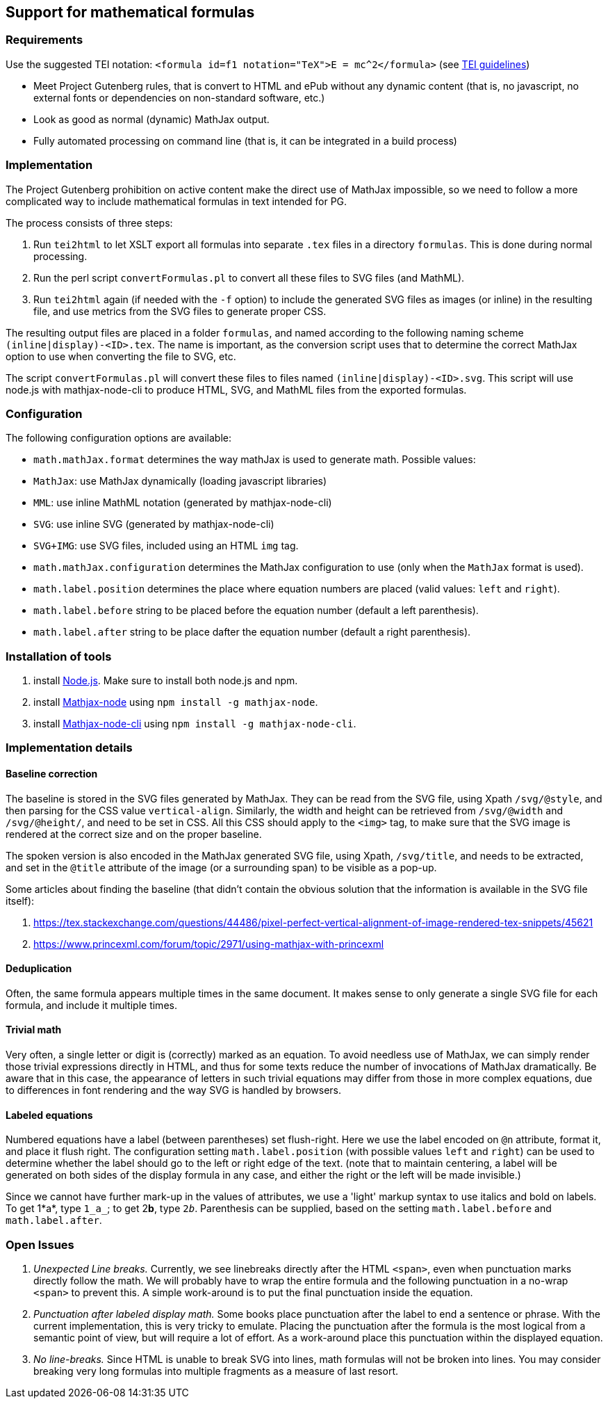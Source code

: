 == Support for mathematical formulas

=== Requirements

Use the suggested TEI notation: `&lt;formula id=f1 notation=&quot;TeX&quot;&gt;$$E = mc^2$$&lt;/formula&gt;` (see http://www.tei-c.org/release/doc/tei-p5-doc/en/html/FT.html#FTFOR[TEI guidelines])

* Meet Project Gutenberg rules, that is convert to HTML and ePub without any dynamic content (that is, no javascript, no external fonts or dependencies on non-standard software, etc.)
* Look as good as normal (dynamic) MathJax output.
* Fully automated processing on command line (that is, it can be integrated in a build process)

=== Implementation

The Project Gutenberg prohibition on active content make the direct use of MathJax impossible, so we need to follow a more complicated way to include mathematical formulas in text intended for PG.

The process consists of three steps:

. Run `tei2html` to let XSLT export all formulas into separate `.tex` files in a directory `formulas`. This is done during normal processing.
. Run the perl script `convertFormulas.pl` to convert all these files to SVG files (and MathML).
. Run `tei2html` again (if needed with the `-f` option) to include the generated SVG files as images (or inline) in the resulting file, and use metrics from the SVG files to generate proper CSS.

The resulting output files are placed in a folder `formulas`, and named according to the following naming scheme `(inline|display)-&lt;ID&gt;.tex`. The name is important, as the conversion script uses that to determine the correct MathJax option to use when converting the file to SVG, etc.

The script `convertFormulas.pl` will convert these files to files named `(inline|display)-&lt;ID&gt;.svg`. This script will use node.js with mathjax-node-cli to produce HTML, SVG, and MathML files from the exported formulas.

=== Configuration

The following configuration options are available:

* `math.mathJax.format` determines the way mathJax is used to generate math. Possible values:
* `MathJax`: use MathJax dynamically (loading javascript libraries)
* `MML`: use inline MathML notation (generated by mathjax-node-cli)
* `SVG`: use inline SVG (generated by mathjax-node-cli)
* `SVG+IMG`: use SVG files, included using an HTML `img` tag.
* `math.mathJax.configuration` determines the MathJax configuration to use (only when the `MathJax` format is used).
* `math.label.position` determines the place where equation numbers are placed (valid values: `left` and `right`).
* `math.label.before` string to be placed before the equation number (default a left parenthesis).
* `math.label.after` string to be place dafter the equation number (default a right parenthesis).

=== Installation of tools

. install https://nodejs.org/en/[Node.js]. Make sure to install both node.js and npm.
. install https://github.com/mathjax/mathjax-node[Mathjax-node] using `npm install -g mathjax-node`.
. install https://github.com/mathjax/mathjax-node-cli[Mathjax-node-cli] using `npm install -g mathjax-node-cli`.

=== Implementation details

==== Baseline correction

The baseline is stored in the SVG files generated by MathJax. They can be read from the SVG file, using Xpath `/svg/@style`, and then parsing for the CSS value `vertical-align`. Similarly, the width and height can be retrieved from `/svg/@width` and `/svg/@height/`, and need to be set in CSS. All this CSS should apply to the `&lt;img&gt;` tag, to make sure that the SVG image is rendered at the correct size and on the proper baseline.

The spoken version is also encoded in the MathJax generated SVG file, using Xpath, `/svg/title`, and needs to be extracted, and set in the `@title` attribute of the image (or a surrounding span) to be visible as a pop-up.

Some articles about finding the baseline (that didn't contain the obvious solution that the information is available in the SVG file itself):

. https://tex.stackexchange.com/questions/44486/pixel-perfect-vertical-alignment-of-image-rendered-tex-snippets/45621
. https://www.princexml.com/forum/topic/2971/using-mathjax-with-princexml

==== Deduplication

Often, the same formula appears multiple times in the same document. It makes sense to only generate a single SVG file for each formula, and include it multiple times.

==== Trivial math

Very often, a single letter or digit is (correctly) marked as an equation. To avoid needless use of MathJax, we can simply render those trivial expressions directly in HTML, and thus for some texts reduce the number of invocations of MathJax dramatically. Be aware that in this case, the appearance of letters in such trivial equations may differ from those in more complex equations, due to differences in font rendering and the way SVG is handled by browsers.

==== Labeled equations

Numbered equations have a label (between parentheses) set flush-right. Here we use the label encoded on `@n` attribute, format it, and place it flush right. The configuration setting `math.label.position` (with possible values `left` and `right`) can be used to determine whether the label should go to the left or right edge of the text. (note that to maintain centering, a label will be generated on both sides of the display formula in any case, and either the right or the left will be made invisible.)

Since we cannot have further mark-up in the values of attributes, we use a 'light' markup syntax to use italics and bold on labels. To get 1*a*, type `1_a_`; to get 2**b**, type `2__b__`. Parenthesis can be supplied, based on the setting `math.label.before` and `math.label.after`.

=== Open Issues

. _Unexpected Line breaks._ Currently, we see linebreaks directly after the HTML `&lt;span&gt;`, even when punctuation marks directly follow the math. We will probably have to wrap the entire formula and the following punctuation in a no-wrap `&lt;span&gt;` to prevent this. A simple work-around is to put the final punctuation inside the equation.
. _Punctuation after labeled display math._ Some books place punctuation after the label to end a sentence or phrase. With the current implementation, this is very tricky to emulate. Placing the punctuation after the formula is the most logical from a semantic point of view, but will require a lot of effort. As a work-around place this punctuation within the displayed equation.
. _No line-breaks._ Since HTML is unable to break SVG into lines, math formulas will not be broken into lines. You may consider breaking very long formulas into multiple fragments as a measure of last resort.